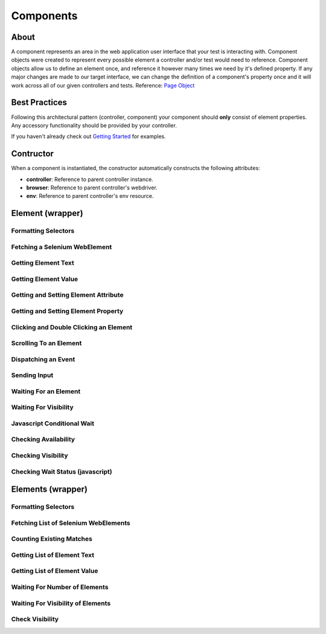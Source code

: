==========
Components
==========

About
=====

A component represents an area in the web application user interface that your test is interacting with.
Component objects were created to represent every possible element a controller and/or test would need to reference.
Component objects allow us to define an element once, and reference it however many times we need by it's defined property.
If any major changes are made to our target interface, we can change the definition of a component's property once and it will work across all of our given controllers and tests. Reference: `Page Object <http://www.guru99.com/page-object-model-pom-page-factory-in-selenium-ultimate-guide.html>`_

Best Practices
==============

Following this architectural pattern (controller, component) your component should **only** consist of element properties.
Any accessory functionality should be provided by your controller.

If you haven't already check out `Getting Started <http://py-component-controller.readthedocs.io/en/latest/getting_started.html>`_ for examples.

Contructor
==========

When a component is instantiated, the constructor automatically constructs the following attributes:

* **controller**: Reference to parent controller instance.
* **browser**: Reference to parent controller's webdriver.
* **env**: Reference to parent controller's env resource.

Element (wrapper)
=================

Formatting Selectors
--------------------

Fetching a Selenium WebElement
------------------------------

Getting Element Text
--------------------

Getting Element Value
---------------------

Getting and Setting Element Attribute
-------------------------------------

Getting and Setting Element Property
------------------------------------

Clicking and Double Clicking an Element
---------------------------------------

Scrolling To an Element
-----------------------

Dispatching an Event
--------------------

Sending Input
-------------

Waiting For an Element
----------------------

Waiting For Visibility
----------------------

Javascript Conditional Wait
---------------------------

Checking Availability
---------------------

Checking Visibility
-------------------

Checking Wait Status (javascript)
---------------------------------


Elements (wrapper)
==================

Formatting Selectors
--------------------

Fetching List of Selenium WebElements
-------------------------------------

Counting Existing Matches
-------------------------

Getting List of Element Text
----------------------------

Getting List of Element Value
-----------------------------

Waiting For Number of Elements
------------------------------

Waiting For Visibility of Elements
----------------------------------

Check Visibility
----------------

